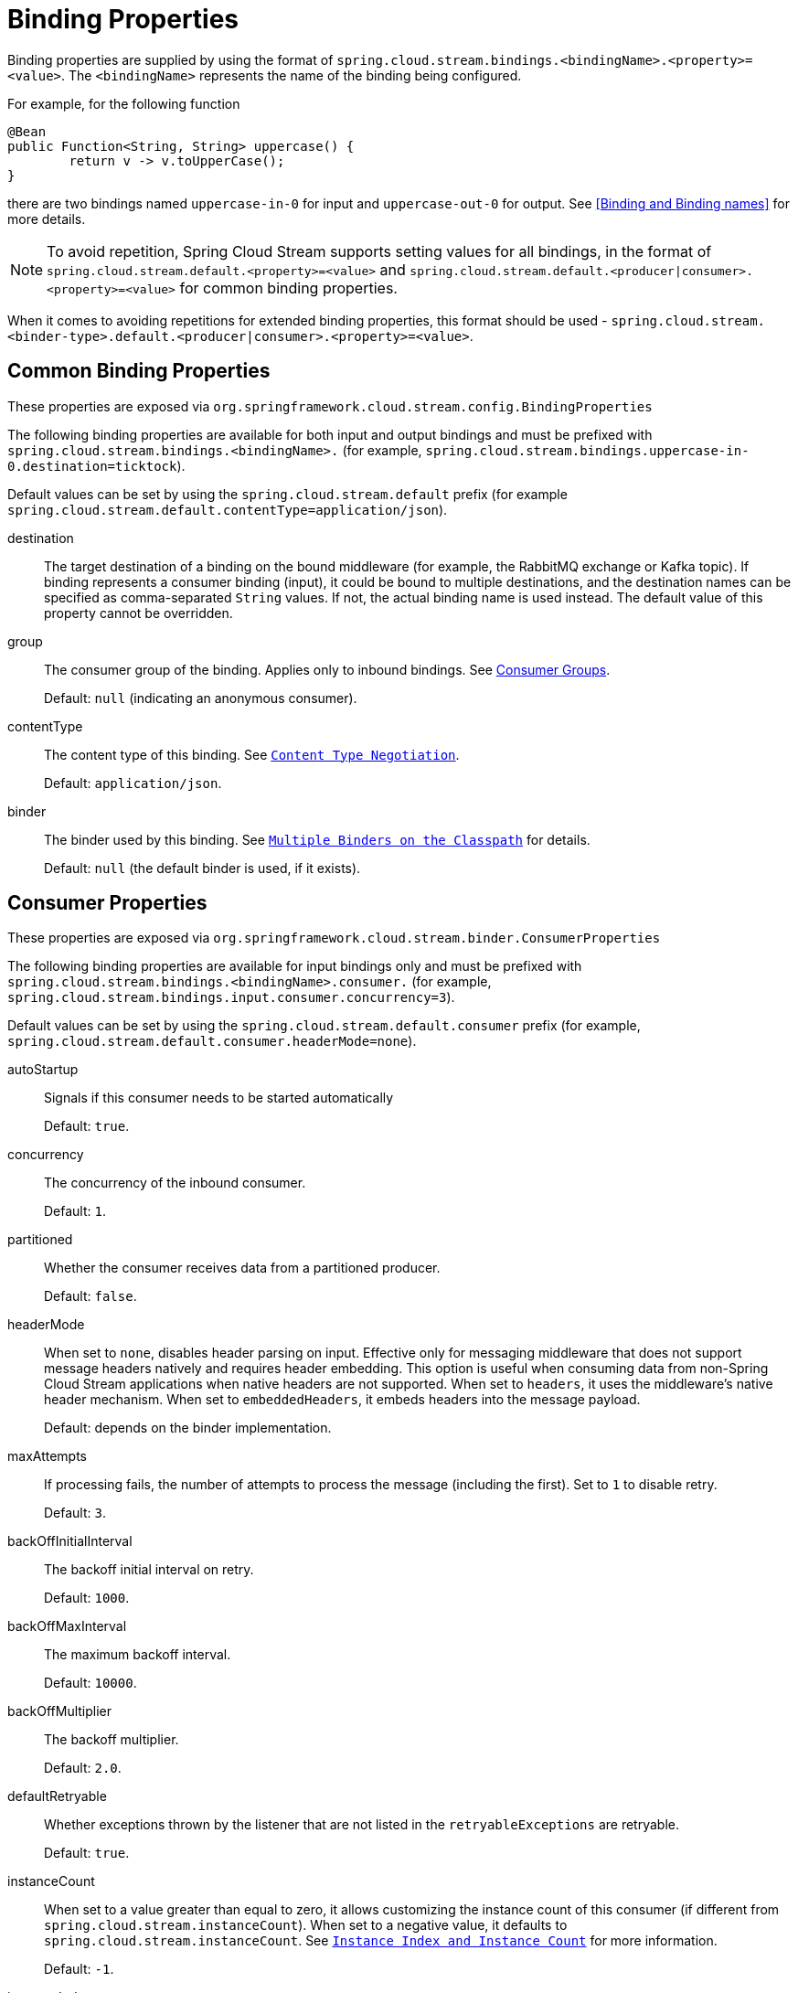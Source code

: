 [[binding-properties]]
= Binding Properties

Binding properties are supplied by using the format of `spring.cloud.stream.bindings.<bindingName>.<property>=<value>`.
The `<bindingName>` represents the name of the binding being configured.

For example, for the following function
[source,java]
----
@Bean
public Function<String, String> uppercase() {
	return v -> v.toUpperCase();
}
----
there are two bindings named `uppercase-in-0` for input and `uppercase-out-0` for output. See <<Binding and Binding names>> for more details.

NOTE: To avoid repetition, Spring Cloud Stream supports setting values for all bindings, in the format of `spring.cloud.stream.default.<property>=<value>`
and `spring.cloud.stream.default.<producer|consumer>.<property>=<value>` for common binding properties.

When it comes to avoiding repetitions for extended binding properties, this format should be used - `spring.cloud.stream.<binder-type>.default.<producer|consumer>.<property>=<value>`.

[[common-binding-properties]]
== Common Binding Properties

These properties are exposed via `org.springframework.cloud.stream.config.BindingProperties`

The following binding properties are available for both input and output bindings and must be prefixed with `spring.cloud.stream.bindings.<bindingName>.`
(for example, `spring.cloud.stream.bindings.uppercase-in-0.destination=ticktock`).

Default values can be set by using the `spring.cloud.stream.default` prefix (for example `spring.cloud.stream.default.contentType=application/json`).

destination::
The target destination of a binding on the bound middleware (for example, the RabbitMQ exchange or Kafka topic).
If binding represents a consumer binding (input), it could be bound to multiple destinations, and the destination names can be specified as comma-separated `String` values.
If not, the actual binding name is used instead.
The default value of this property cannot be overridden.
group::
The consumer group of the binding.
Applies only to inbound bindings.
See xref:spring-cloud-stream/consumer-groups.adoc[Consumer Groups].
+
Default: `null` (indicating an anonymous consumer).
contentType::
The content type of this binding.
See `xref:spring-cloud-stream/binding-properties.adoc#content-type-management[Content Type Negotiation]`.
+
Default: `application/json`.
binder::
The binder used by this binding.
See `xref:spring-cloud-stream/multiple-binders.adoc[Multiple Binders on the Classpath]` for details.
+
Default: `null` (the default binder is used, if it exists).

[[consumer-properties]]
== Consumer Properties

These properties are exposed via `org.springframework.cloud.stream.binder.ConsumerProperties`

The following binding properties are available for input bindings only and must be prefixed with `spring.cloud.stream.bindings.<bindingName>.consumer.` (for example, `spring.cloud.stream.bindings.input.consumer.concurrency=3`).

Default values can be set by using the `spring.cloud.stream.default.consumer` prefix (for example, `spring.cloud.stream.default.consumer.headerMode=none`).

autoStartup::
Signals if this consumer needs to be started automatically
+
Default: `true`.
concurrency::
The concurrency of the inbound consumer.
+
Default: `1`.
partitioned::
Whether the consumer receives data from a partitioned producer.
+
Default: `false`.
headerMode::
When set to `none`, disables header parsing on input.
Effective only for messaging middleware that does not support message headers natively and requires header embedding.
This option is useful when consuming data from non-Spring Cloud Stream applications when native headers are not supported.
When set to `headers`, it uses the middleware's native header mechanism.
When set to `embeddedHeaders`, it embeds headers into the message payload.
+
Default: depends on the binder implementation.
maxAttempts::
If processing fails, the number of attempts to process the message (including the first).
Set to `1` to disable retry.
+
Default: `3`.
backOffInitialInterval::
The backoff initial interval on retry.
+
Default: `1000`.
backOffMaxInterval::
The maximum backoff interval.
+
Default: `10000`.
backOffMultiplier::
The backoff multiplier.
+
Default: `2.0`.
defaultRetryable::
Whether exceptions thrown by the listener that are not listed in the `retryableExceptions` are retryable.
+
Default: `true`.
instanceCount::
When set to a value greater than equal to zero, it allows customizing the instance count of this consumer (if different from `spring.cloud.stream.instanceCount`).
When set to a negative value, it defaults to `spring.cloud.stream.instanceCount`.
See `xref:spring-cloud-stream/overview-instance-index-instance-count.adoc[Instance Index and Instance Count]` for more information.
+
Default: `-1`.
instanceIndex::
When set to a value greater than equal to zero, it allows customizing the instance index of this consumer (if different from `spring.cloud.stream.instanceIndex`).
When set to a negative value, it defaults to `spring.cloud.stream.instanceIndex`.
Ignored if `instanceIndexList` is provided.
See `xref:spring-cloud-stream/overview-instance-index-instance-count.adoc[Instance Index and Instance Count]` for more information.
+
Default: `-1`.
instanceIndexList::
Used with binders that do not support native partitioning (such as RabbitMQ); allows an application instance to consume from more than one partition.
+
Default: empty.
retryableExceptions::
A map of Throwable class names in the key and a boolean in the value.
Specify those exceptions (and subclasses) that will or won't be retried.
Also see `defaultRetryable`.
Example: `spring.cloud.stream.bindings.input.consumer.retryable-exceptions.java.lang.IllegalStateException=false`.
+
Default: empty.
useNativeDecoding::
When set to `true`, the inbound message is deserialized directly by the client library, which must be configured correspondingly (for example, setting an appropriate Kafka producer value deserializer).
When this configuration is being used, the inbound message unmarshalling is not based on the `contentType` of the binding.
When native decoding is used, it is the responsibility of the producer to use an appropriate encoder (for example, the Kafka producer value serializer) to serialize the outbound message.
Also, when native encoding and decoding is used, the `headerMode=embeddedHeaders` property is ignored and headers are not embedded in the message.
See the producer property `useNativeEncoding`.
+
Default: `false`.
multiplex::
When set to true, the underlying binder will natively multiplex destinations on the same input binding.
+
Default: `false`.

[[advanced-consumer-configuration]]
== Advanced Consumer Configuration

For advanced configuration of the underlying message listener container for message-driven consumers, add a single `ListenerContainerCustomizer` bean to the application context.
It will be invoked after the above properties have been applied and can be used to set additional properties.
Similarly, for polled consumers, add a `MessageSourceCustomizer` bean.

The following is an example for the RabbitMQ binder:

[source, java]
----
@Bean
public ListenerContainerCustomizer<AbstractMessageListenerContainer> containerCustomizer() {
    return (container, dest, group) -> container.setAdviceChain(advice1, advice2);
}

@Bean
public MessageSourceCustomizer<AmqpMessageSource> sourceCustomizer() {
    return (source, dest, group) -> source.setPropertiesConverter(customPropertiesConverter);
}
----

[[producer-properties]]
== Producer Properties

These properties are exposed via `org.springframework.cloud.stream.binder.ProducerProperties`

The following binding properties are available for output bindings only and must be prefixed with `spring.cloud.stream.bindings.<bindingName>.producer.`
(for example, `spring.cloud.stream.bindings.func-out-0.producer.partitionKeyExpression=headers.id`).

Default values can be set by using the prefix `spring.cloud.stream.default.producer` (for example, `spring.cloud.stream.default.producer.partitionKeyExpression=headers.id`).

autoStartup::
Signals if this consumer needs to be started automatically
+
Default: `true`.
partitionKeyExpression::
A SpEL expression that determines how to partition outbound data.
If set, outbound data on this binding is partitioned. `partitionCount` must be set to a value greater than 1 to be effective.
See `xref:spring-cloud-stream/overview-partitioning.adoc[Partitioning]`.
+
Default: null.

partitionKeyExtractorName::
The name of the bean that implements `PartitionKeyExtractorStrategy`. Used to extract a key used to compute
the partition id (see 'partitionSelector*'). Mutually exclusive with 'partitionKeyExpression'.
+
Default: null.

partitionSelectorName::
The name of the bean that implements `PartitionSelectorStrategy`. Used to determine partition id based
on partition key (see 'partitionKeyExtractor*'). Mutually exclusive with 'partitionSelectorExpression'.
+
Default: null.


partitionSelectorExpression::
A SpEL expression for customizing partition selection.
If neither is set, the partition is selected as the `hashCode(key) % partitionCount`, where `key` is computed through either `partitionKeyExpression`.
+
Default: `null`.
partitionCount::
The number of target partitions for the data, if partitioning is enabled.
Must be set to a value greater than 1 if the producer is partitioned.
On Kafka, it is interpreted as a hint. The larger of this and the partition count of the target topic is used instead.
+
Default: `1`.
requiredGroups::
A comma-separated list of groups to which the producer must ensure message delivery even if they start after it has been created (for example, by pre-creating durable queues in RabbitMQ).
headerMode::
When set to `none`, it disables header embedding on output.
It is effective only for messaging middleware that does not support message headers natively and requires header embedding.
This option is useful when producing data for non-Spring Cloud Stream applications when native headers are not supported.
When set to `headers`, it uses the middleware's native header mechanism.
When set to `embeddedHeaders`, it embeds headers into the message payload.
+
Default: Depends on the binder implementation.

useNativeEncoding::
When set to `true`, the outbound message is serialized directly by the client library, which must be configured correspondingly (for example, setting an appropriate Kafka producer value serializer).
When this configuration is being used, the outbound message marshalling is not based on the `contentType` of the binding.
When native encoding is used, it is the responsibility of the consumer to use an appropriate decoder (for example, the Kafka consumer value de-serializer) to deserialize the inbound message.
Also, when native encoding and decoding is used, the `headerMode=embeddedHeaders` property is ignored and headers are not embedded in the message.
See the consumer property `useNativeDecoding`.
+
Default: `false`.

errorChannelEnabled::
When set to true, if the binder supports asynchronous send results, send failures are sent to an error channel for the destination. See Error Handling for more information.
+
Default: false.


[[advanced-producer-configuration]]
== Advanced Producer Configuration

In some cases Producer Properties are not enough to properly configure a producing MessageHandler in the binder, or may be you prefer a programmatic approach 
while configuring such producing MessageHandler. Regardless of the reason, spring-cloud-stream provides `ProducerMessageHandlerCustomizer` to accomplish it.


[source, java]
----
@FunctionalInterface
public interface ProducerMessageHandlerCustomizer<H extends MessageHandler> {

	/**
	 * Configure a {@link MessageHandler} that is being created by the binder for the
	 * provided destination name.
	 * @param handler the {@link MessageHandler} from the binder.
	 * @param destinationName the bound destination name.
	 */
	void configure(H handler, String destinationName);

}
----

As you can see it gives you access to an actual instance of producing `MessageHandler` which you can configure as you wish.
All you need to do is provide implementation of this strategy and configure it as a `@Bean`.
